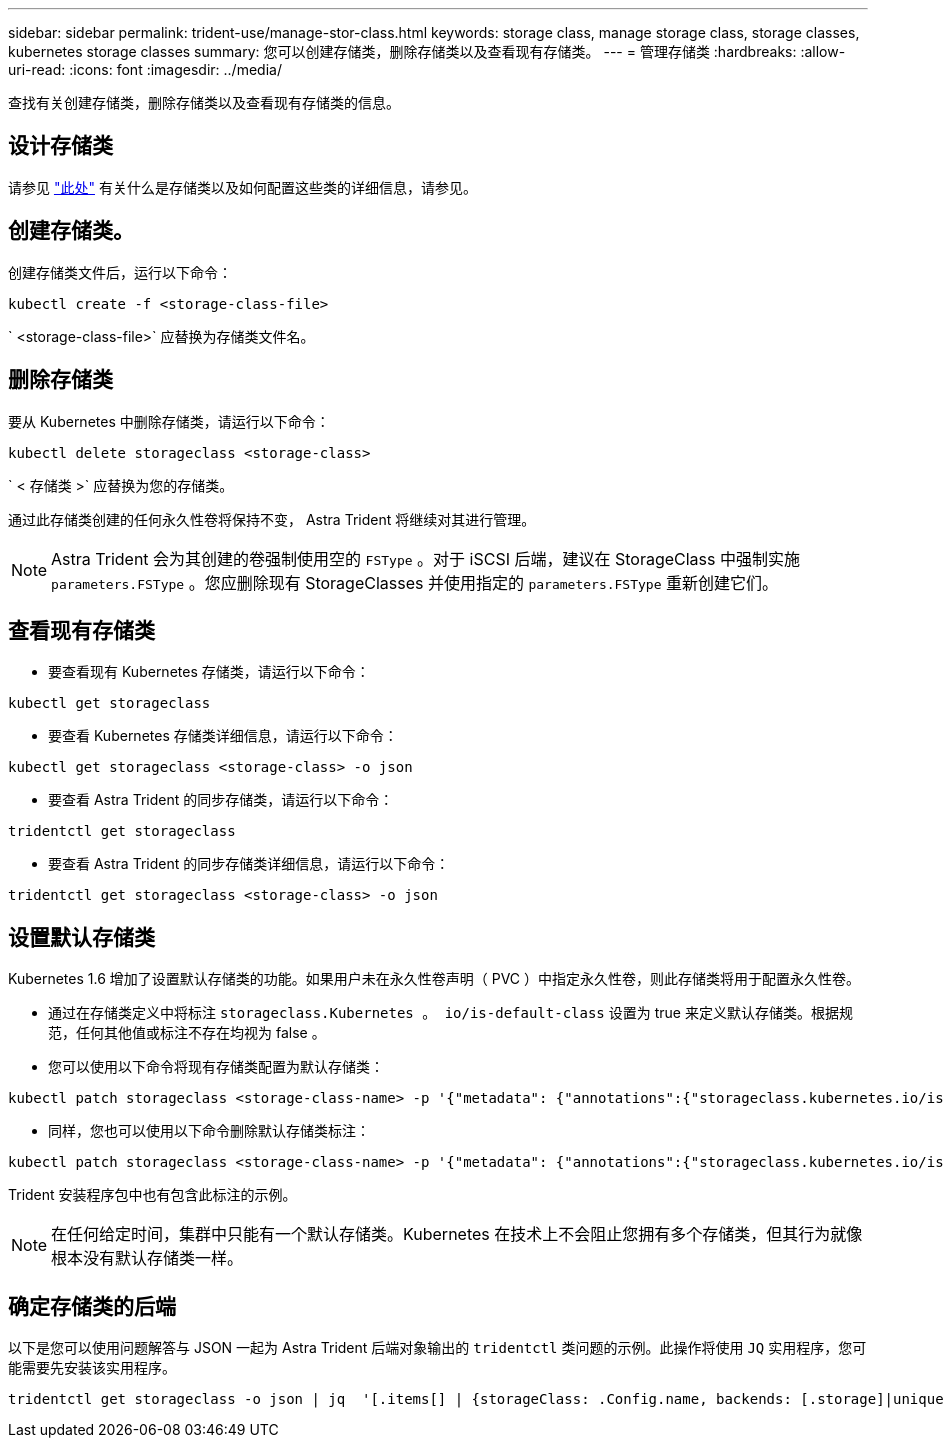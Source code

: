 ---
sidebar: sidebar 
permalink: trident-use/manage-stor-class.html 
keywords: storage class, manage storage class, storage classes, kubernetes storage classes 
summary: 您可以创建存储类，删除存储类以及查看现有存储类。 
---
= 管理存储类
:hardbreaks:
:allow-uri-read: 
:icons: font
:imagesdir: ../media/


查找有关创建存储类，删除存储类以及查看现有存储类的信息。



== 设计存储类

请参见 link:../trident-reference/objects.html["此处"^] 有关什么是存储类以及如何配置这些类的详细信息，请参见。



== 创建存储类。

创建存储类文件后，运行以下命令：

[listing]
----
kubectl create -f <storage-class-file>
----
` <storage-class-file>` 应替换为存储类文件名。



== 删除存储类

要从 Kubernetes 中删除存储类，请运行以下命令：

[listing]
----
kubectl delete storageclass <storage-class>
----
` < 存储类 >` 应替换为您的存储类。

通过此存储类创建的任何永久性卷将保持不变， Astra Trident 将继续对其进行管理。


NOTE: Astra Trident 会为其创建的卷强制使用空的 `FSType` 。对于 iSCSI 后端，建议在 StorageClass 中强制实施 `parameters.FSType` 。您应删除现有 StorageClasses 并使用指定的 `parameters.FSType` 重新创建它们。



== 查看现有存储类

* 要查看现有 Kubernetes 存储类，请运行以下命令：


[listing]
----
kubectl get storageclass
----
* 要查看 Kubernetes 存储类详细信息，请运行以下命令：


[listing]
----
kubectl get storageclass <storage-class> -o json
----
* 要查看 Astra Trident 的同步存储类，请运行以下命令：


[listing]
----
tridentctl get storageclass
----
* 要查看 Astra Trident 的同步存储类详细信息，请运行以下命令：


[listing]
----
tridentctl get storageclass <storage-class> -o json
----


== 设置默认存储类

Kubernetes 1.6 增加了设置默认存储类的功能。如果用户未在永久性卷声明（ PVC ）中指定永久性卷，则此存储类将用于配置永久性卷。

* 通过在存储类定义中将标注 `storageclass.Kubernetes 。 io/is-default-class` 设置为 true 来定义默认存储类。根据规范，任何其他值或标注不存在均视为 false 。
* 您可以使用以下命令将现有存储类配置为默认存储类：


[listing]
----
kubectl patch storageclass <storage-class-name> -p '{"metadata": {"annotations":{"storageclass.kubernetes.io/is-default-class":"true"}}}'
----
* 同样，您也可以使用以下命令删除默认存储类标注：


[listing]
----
kubectl patch storageclass <storage-class-name> -p '{"metadata": {"annotations":{"storageclass.kubernetes.io/is-default-class":"false"}}}'
----
Trident 安装程序包中也有包含此标注的示例。


NOTE: 在任何给定时间，集群中只能有一个默认存储类。Kubernetes 在技术上不会阻止您拥有多个存储类，但其行为就像根本没有默认存储类一样。



== 确定存储类的后端

以下是您可以使用问题解答与 JSON 一起为 Astra Trident 后端对象输出的 `tridentctl` 类问题的示例。此操作将使用 `JQ` 实用程序，您可能需要先安装该实用程序。

[listing]
----
tridentctl get storageclass -o json | jq  '[.items[] | {storageClass: .Config.name, backends: [.storage]|unique}]'
----